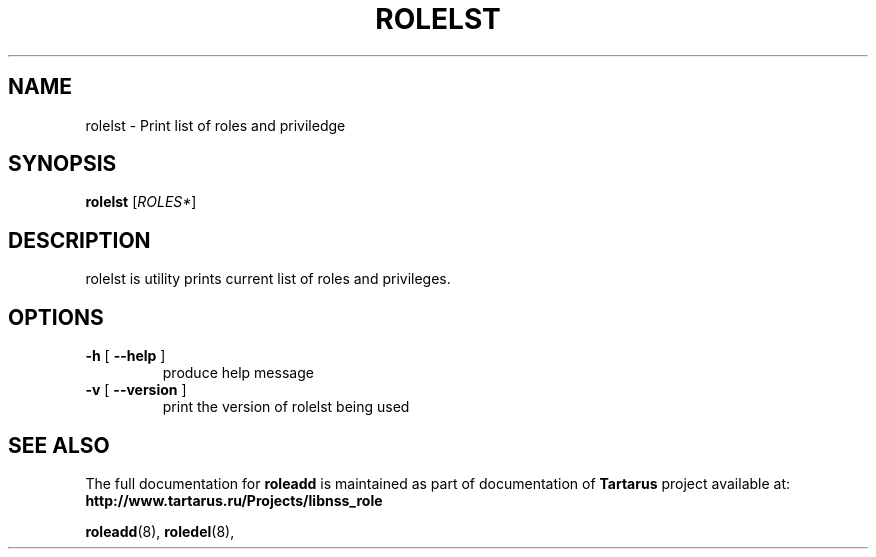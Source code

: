 .TH ROLELST "1" "November 2008" "libnss_role" "Tartarus User's Manual"
.SH NAME
rolelst \- Print list of roles and priviledge
.SH SYNOPSIS
.B rolelst
[\fIROLES*\fR]\fR
.SH DESCRIPTION
rolelst is utility prints current list of roles and privileges.
.SH OPTIONS
.TP
\fB\-h\fR [ \fB\-\-help\fR ]
produce help message
.TP
\fB\-v\fR [ \fB\-\-version\fR ]
print the version of rolelst being used
.SH "SEE ALSO"
The full documentation for
.B roleadd
is maintained as part of documentation of
.B Tartarus
project available at:
.br
.BR http://www.tartarus.ru/Projects/libnss_role
.PP
.BR roleadd (8),
.BR roledel (8),
